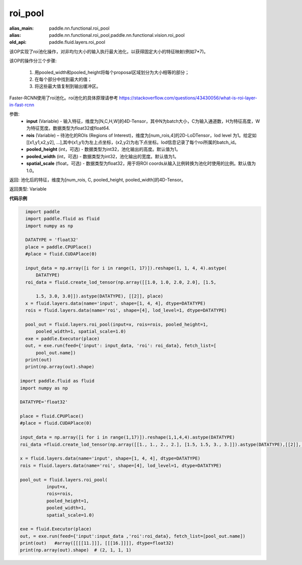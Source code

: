 .. _cn_api_fluid_layers_roi_pool:

roi_pool
-------------------------------

.. py:function:: paddle.fluid.layers.roi_pool(input, rois, pooled_height=1, pooled_width=1, spatial_scale=1.0)

:alias_main: paddle.nn.functional.roi_pool
:alias: paddle.nn.functional.roi_pool,paddle.nn.functional.vision.roi_pool
:old_api: paddle.fluid.layers.roi_pool




该OP实现了roi池化操作，对非均匀大小的输入执行最大池化，以获得固定大小的特征映射(例如7*7)。

该OP的操作分三个步骤:

    1. 用pooled_width和pooled_height将每个proposal区域划分为大小相等的部分；
    2. 在每个部分中找到最大的值；
    3. 将这些最大值复制到输出缓冲区。

Faster-RCNN使用了roi池化。roi池化的具体原理请参考 https://stackoverflow.com/questions/43430056/what-is-roi-layer-in-fast-rcnn

参数:
    - **input** (Variable) - 输入特征，维度为[N,C,H,W]的4D-Tensor，其中N为batch大小，C为输入通道数，H为特征高度，W为特征宽度。数据类型为float32或float64.
    - **rois** (Variable) – 待池化的ROIs (Regions of Interest)，维度为[num_rois,4]的2D-LoDTensor，lod level 为1。给定如[[x1,y1,x2,y2], ...],其中(x1,y1)为左上点坐标，(x2,y2)为右下点坐标。lod信息记录了每个roi所属的batch_id。
    - **pooled_height** (int，可选) - 数据类型为int32，池化输出的高度。默认值为1。
    - **pooled_width** (int，可选) -  数据类型为int32，池化输出的宽度。默认值为1。
    - **spatial_scale** (float，可选) - 数据类型为float32，用于将ROI coords从输入比例转换为池化时使用的比例。默认值为1.0。

返回: 池化后的特征，维度为[num_rois, C, pooled_height, pooled_width]的4D-Tensor。

返回类型: Variable


**代码示例**

..  code-block:: python

    import paddle
    import paddle.fluid as fluid
    import numpy as np
    
    DATATYPE = 'float32'
    place = paddle.CPUPlace()
    #place = fluid.CUDAPlace(0)
    
    input_data = np.array([i for i in range(1, 17)]).reshape(1, 1, 4, 4).astype(
        DATATYPE)
    roi_data = fluid.create_lod_tensor(np.array([[1.0, 1.0, 2.0, 2.0], [1.5, 
    
        1.5, 3.0, 3.0]]).astype(DATATYPE), [[2]], place)
    x = fluid.layers.data(name='input', shape=[1, 4, 4], dtype=DATATYPE)
    rois = fluid.layers.data(name='roi', shape=[4], lod_level=1, dtype=DATATYPE)
    
    pool_out = fluid.layers.roi_pool(input=x, rois=rois, pooled_height=1,
        pooled_width=1, spatial_scale=1.0)
    exe = paddle.Executor(place)
    out, = exe.run(feed={'input': input_data, 'roi': roi_data}, fetch_list=[
        pool_out.name])
    print(out)
    print(np.array(out).shape)

  import paddle.fluid as fluid
  import numpy as np

  DATATYPE='float32'

  place = fluid.CPUPlace()
  #place = fluid.CUDAPlace(0)

  input_data = np.array([i for i in range(1,17)]).reshape(1,1,4,4).astype(DATATYPE)
  roi_data =fluid.create_lod_tensor(np.array([[1., 1., 2., 2.], [1.5, 1.5, 3., 3.]]).astype(DATATYPE),[[2]], place)

  x = fluid.layers.data(name='input', shape=[1, 4, 4], dtype=DATATYPE)
  rois = fluid.layers.data(name='roi', shape=[4], lod_level=1, dtype=DATATYPE)

  pool_out = fluid.layers.roi_pool(
            input=x,
            rois=rois,
            pooled_height=1,
            pooled_width=1,
            spatial_scale=1.0)

  exe = fluid.Executor(place)
  out, = exe.run(feed={'input':input_data ,'roi':roi_data}, fetch_list=[pool_out.name])
  print(out)   #array([[[[11.]]], [[[16.]]]], dtype=float32)
  print(np.array(out).shape)  # (2, 1, 1, 1)







